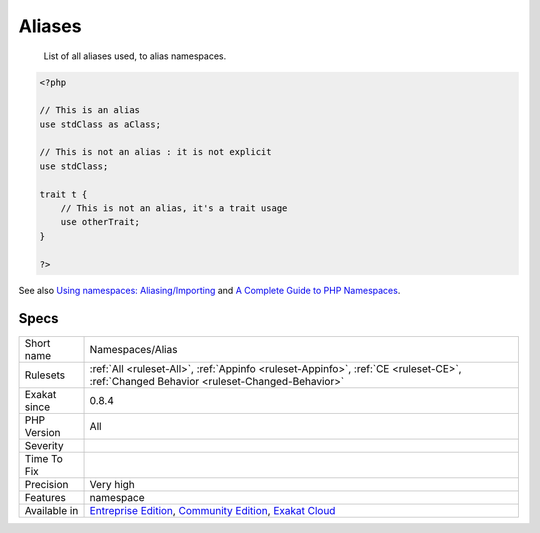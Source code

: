 .. _namespaces-alias:

.. _aliases:

Aliases
+++++++

  List of all aliases used, to alias namespaces.

.. code-block:: php
   
   <?php
   
   // This is an alias
   use stdClass as aClass;
   
   // This is not an alias : it is not explicit
   use stdClass;
   
   trait t {
       // This is not an alias, it's a trait usage
       use otherTrait;
   }
   
   ?>

See also `Using namespaces: Aliasing/Importing <https://www.php.net/manual/en/language.namespaces.importing.php>`_ and `A Complete Guide to PHP Namespaces <https://www.thoughtfulcode.com/a-complete-guide-to-php-namespaces/>`_.


Specs
_____

+--------------+-----------------------------------------------------------------------------------------------------------------------------------------------------------------------------------------+
| Short name   | Namespaces/Alias                                                                                                                                                                        |
+--------------+-----------------------------------------------------------------------------------------------------------------------------------------------------------------------------------------+
| Rulesets     | :ref:`All <ruleset-All>`, :ref:`Appinfo <ruleset-Appinfo>`, :ref:`CE <ruleset-CE>`, :ref:`Changed Behavior <ruleset-Changed-Behavior>`                                                  |
+--------------+-----------------------------------------------------------------------------------------------------------------------------------------------------------------------------------------+
| Exakat since | 0.8.4                                                                                                                                                                                   |
+--------------+-----------------------------------------------------------------------------------------------------------------------------------------------------------------------------------------+
| PHP Version  | All                                                                                                                                                                                     |
+--------------+-----------------------------------------------------------------------------------------------------------------------------------------------------------------------------------------+
| Severity     |                                                                                                                                                                                         |
+--------------+-----------------------------------------------------------------------------------------------------------------------------------------------------------------------------------------+
| Time To Fix  |                                                                                                                                                                                         |
+--------------+-----------------------------------------------------------------------------------------------------------------------------------------------------------------------------------------+
| Precision    | Very high                                                                                                                                                                               |
+--------------+-----------------------------------------------------------------------------------------------------------------------------------------------------------------------------------------+
| Features     | namespace                                                                                                                                                                               |
+--------------+-----------------------------------------------------------------------------------------------------------------------------------------------------------------------------------------+
| Available in | `Entreprise Edition <https://www.exakat.io/entreprise-edition>`_, `Community Edition <https://www.exakat.io/community-edition>`_, `Exakat Cloud <https://www.exakat.io/exakat-cloud/>`_ |
+--------------+-----------------------------------------------------------------------------------------------------------------------------------------------------------------------------------------+


